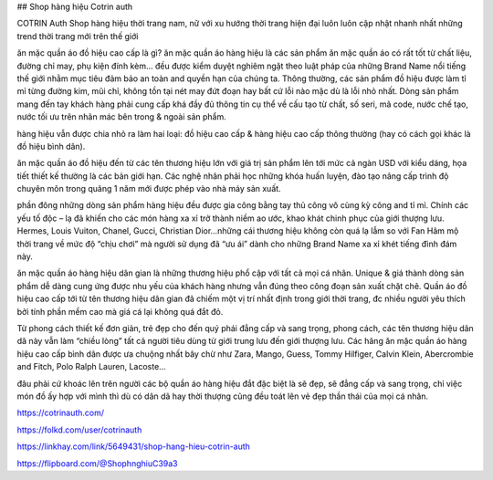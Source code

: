 ## Shop hàng hiệu Cotrin auth

COTRIN Auth Shop hàng hiệu thời trang nam, nữ với xu hướng thời trang hiện đại luôn luôn cập nhật nhanh nhất những trend thời trang mới trên thế giới

ăn mặc quần áo đồ hiệu cao cấp là gì?
ăn mặc quần áo hàng hiệu là các sản phẩm ăn mặc quần áo có rất tốt từ chất liệu, đường chỉ may, phụ kiện đính kèm… đều được kiểm duyệt nghiêm ngặt theo luật pháp của những Brand Name nổi tiếng thế giới nhằm mục tiêu đảm bảo an toàn and quyền hạn của chúng ta. Thông thường, các sản phẩm đồ hiệu được làm tỉ mỉ từng đường kim, mũi chỉ, không tồn tại nét may đứt đoạn hay bất cứ lỗi nào mặc dù là lỗi nhỏ nhất. Dòng sản phẩm mang đến tay khách hàng phải cung cấp khá đầy đủ thông tin cụ thể về cấu tạo từ chất, số seri, mã code, nước chế tạo, nước tối ưu trên nhãn mác bên trong & ngoài sản phẩm.

hàng hiệu vẫn được chia nhỏ ra làm hai loại: đồ hiệu cao cấp & hàng hiệu cao cấp thông thường (hay có cách gọi khác là đồ hiệu bình dân).

ăn mặc quần áo đồ hiệu đến từ các tên thương hiệu lớn với giá trị sản phẩm lên tới mức cả ngàn USD với kiểu dáng, họa tiết thiết kế thường là các bản giới hạn. Các nghệ nhân phải học những khóa huấn luyện, đào tạo nâng cấp trình độ chuyên môn trong quãng 1 năm mới được phép vào nhà máy sản xuất.

phần đông những dòng sản phẩm hàng hiệu đều được gia công bằng tay thủ công vô cùng kỳ công and tỉ mỉ. Chính các yếu tố độc – lạ đã khiến cho các món hàng xa xỉ trở thành niềm ao ước, khao khát chinh phục của giới thượng lưu. Hermes, Louis Vuiton, Chanel, Gucci, Christian Dior…những cái thương hiệu không còn quá lạ lẫm so với Fan Hâm mộ thời trang về mức độ “chịu chơi” mà người sử dụng đã “ưu ái” dành cho những Brand Name xa xỉ khét tiếng đình đám này.

ăn mặc quần áo hàng hiệu dân gian là những thương hiệu phổ cập với tất cả mọi cá nhân. Unique & giá thành dòng sản phẩm dễ dàng cung ứng được nhu yếu của khách hàng nhưng vẫn đúng theo công đoạn sản xuất chặt chẽ. Quần áo đồ hiệu cao cấp tới từ tên thương hiệu dân gian đã chiếm một vị trí nhất định trong giới thời trang, đc nhiều người yêu thích bởi tính phần mềm cao mà giá cá lại không quá đắt đỏ.

Từ phong cách thiết kế đơn giản, trẻ đẹp cho đến quý phái đẳng cấp và sang trọng, phong cách, các tên thương hiệu dân dã này vẫn làm “chiều lòng” tất cả người tiêu dùng từ giới trung lưu đến giới thượng lưu. Các hãng ăn mặc quần áo hàng hiệu cao cấp bình dân được ưa chuộng nhất bây chừ như Zara, Mango, Guess, Tommy Hilfiger, Calvin Klein, Abercrombie and Fitch, Polo Ralph Lauren, Lacoste…

đâu phải cứ khoác lên trên người các bộ quần áo hàng hiệu đắt đặc biệt là sẽ đẹp, sẽ đẳng cấp và sang trọng, chỉ việc món đồ ấy hợp với mình thì dù có dân dã hay thời thượng cũng đều toát lên vẻ đẹp thần thái của mọi cá nhân.

https://cotrinauth.com/

https://folkd.com/user/cotrinauth

https://linkhay.com/link/5649431/shop-hang-hieu-cotrin-auth

https://flipboard.com/@ShophnghiuC39a3
